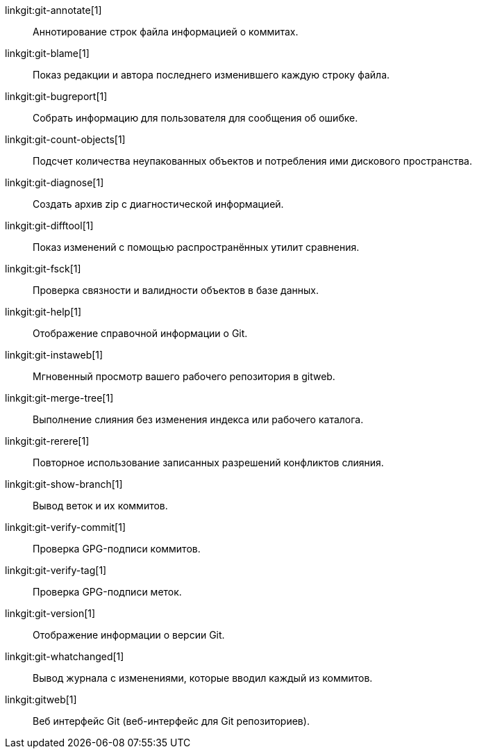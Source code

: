 linkgit:git-annotate[1]::
	Аннотирование строк файла информацией о коммитах.

linkgit:git-blame[1]::
	Показ редакции и автора последнего изменившего каждую строку файла.

linkgit:git-bugreport[1]::
	Собрать информацию для пользователя для сообщения об ошибке.

linkgit:git-count-objects[1]::
	Подсчет количества неупакованных объектов и потребления ими дискового пространства.

linkgit:git-diagnose[1]::
	Создать архив zip c диагностической информацией.

linkgit:git-difftool[1]::
	Показ изменений с помощью распространённых утилит сравнения.

linkgit:git-fsck[1]::
	Проверка связности и валидности объектов в базе данных.

linkgit:git-help[1]::
	Отображение справочной информации о Git.

linkgit:git-instaweb[1]::
	Мгновенный просмотр вашего рабочего репозитория в gitweb.

linkgit:git-merge-tree[1]::
	Выполнение слияния без изменения индекса или рабочего каталога.

linkgit:git-rerere[1]::
	Повторное использование записанных разрешений конфликтов слияния.

linkgit:git-show-branch[1]::
	Вывод веток и их коммитов.

linkgit:git-verify-commit[1]::
	Проверка GPG-подписи коммитов.

linkgit:git-verify-tag[1]::
	Проверка GPG-подписи меток.

linkgit:git-version[1]::
	Отображение информации о версии Git.

linkgit:git-whatchanged[1]::
	Вывод журнала с изменениями, которые вводил каждый из коммитов.

linkgit:gitweb[1]::
	Веб интерфейс Git (веб-интерфейс для Git репозиториев).

